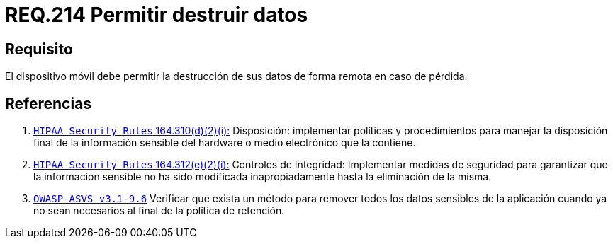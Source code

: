 :slug: rules/214/
:category: rules
:description: En el presente documento se detallan los lineamientos o requerimientos de seguridad relacionados a la pérdida de información personal almacenada en los dispositivos móviles. Por lo tanto, dichos dispositivos deben permitir la destrucción de sus datos de forma remota en caso de pérdida.
:keywords: Dispositivo móvil, Datos, Destrucción, Remota, Pérdida, Requerimiento.
:rules: yes

= REQ.214 Permitir destruir datos

== Requisito

El dispositivo móvil debe permitir la destrucción de sus datos
de forma remota en caso de pérdida.

== Referencias

. [[r1]] link:https://www.law.cornell.edu/cfr/text/45/164.310[`HIPAA Security Rules` 164.310(d)(2)(i):]
Disposición: implementar políticas y procedimientos
para manejar la disposición final de la información sensible
del hardware o medio electrónico que la contiene.

. [[r2]] link:https://www.law.cornell.edu/cfr/text/45/164.312[`HIPAA Security Rules` 164.312(e)(2)(i):]
Controles de Integridad: Implementar medidas de seguridad
para garantizar que la información sensible no ha sido modificada
inapropiadamente hasta la eliminación de la misma.

. [[r3]] link:https://www.owasp.org/index.php/ASVS_V9_Data_Protection[`OWASP-ASVS v3.1-9.6`]
Verificar que exista un método para remover todos los datos sensibles
de la aplicación cuando ya no sean necesarios
al final de la política de retención.
